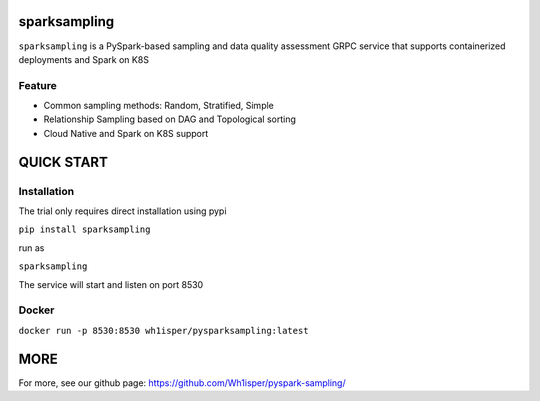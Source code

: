 ========================================
sparksampling
========================================
``sparksampling`` is a PySpark-based sampling and data quality assessment GRPC service that supports containerized deployments and Spark on K8S


Feature
========================================

- Common sampling methods: Random, Stratified, Simple
- Relationship Sampling based on DAG and Topological sorting
- Cloud Native and Spark on K8S support


========================================
QUICK START
========================================

Installation
========================================

The trial only requires direct installation using pypi

``pip install sparksampling``

run as

``sparksampling``

The service will start and listen on port 8530

Docker
========================================

``docker run -p 8530:8530 wh1isper/pysparksampling:latest``

========================================
MORE
========================================

For more, see our github page: https://github.com/Wh1isper/pyspark-sampling/
